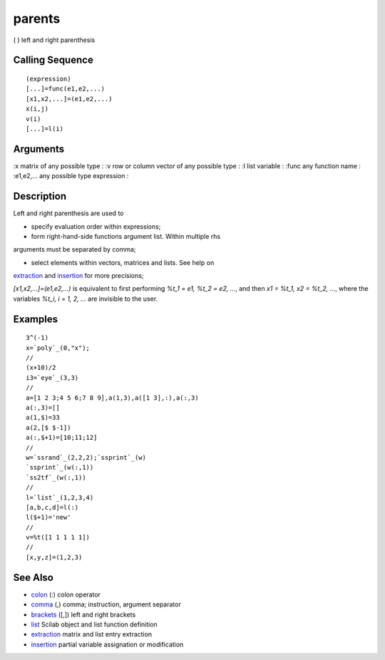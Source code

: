 


parents
=======

( ) left and right parenthesis



Calling Sequence
~~~~~~~~~~~~~~~~


::

    (expression)
    [...]=func(e1,e2,...)
    [x1,x2,...]=(e1,e2,...)
    x(i,j)
    v(i)
    [...]=l(i)




Arguments
~~~~~~~~~

:x matrix of any possible type
: :v row or column vector of any possible type
: :l list variable
: :func any function name
: :e1,e2,... any possible type expression
:



Description
~~~~~~~~~~~

Left and right parenthesis are used to

* specify evaluation order within expressions;

* form right-hand-side functions argument list. Within multiple rhs
arguments must be separated by comma;

* select elements within vectors, matrices and lists. See help on
`extraction`_ and `insertion`_ for more precisions;

`[x1,x2,...]=(e1,e2,...)` is equivalent to first performing `%t_1 =
e1, %t_2 = e2, ...`, and then `x1 = %t_1, x2 = %t_2, ...`, where the
variables `%t_i, i = 1, 2, ...` are invisible to the user.



Examples
~~~~~~~~


::

    3^(-1)
    x=`poly`_(0,"x");
    //
    (x+10)/2
    i3=`eye`_(3,3)
    //
    a=[1 2 3;4 5 6;7 8 9],a(1,3),a([1 3],:),a(:,3)
    a(:,3)=[]
    a(1,$)=33
    a(2,[$ $-1])
    a(:,$+1)=[10;11;12]
    //
    w=`ssrand`_(2,2,2);`ssprint`_(w)
    `ssprint`_(w(:,1))
    `ss2tf`_(w(:,1)) 
    //
    l=`list`_(1,2,3,4)
    [a,b,c,d]=l(:)
    l($+1)='new'
    //
    v=%t([1 1 1 1 1])
    //
    [x,y,z]=(1,2,3)




See Also
~~~~~~~~


+ `colon`_ (:) colon operator
+ `comma`_ (,) comma; instruction, argument separator
+ `brackets`_ ([,]) left and right brackets
+ `list`_ Scilab object and list function definition
+ `extraction`_ matrix and list entry extraction
+ `insertion`_ partial variable assignation or modification


.. _brackets: brackets.html
.. _list: list.html
.. _insertion: insertion.html
.. _extraction: extraction.html
.. _colon: colon.html
.. _comma: comma.html


